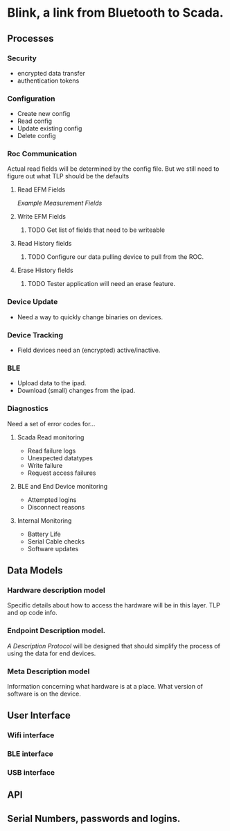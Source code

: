 * Blink, a link from Bluetooth to Scada.
** Processes
*** Security
+ encrypted data transfer 
+ authentication tokens
*** Configuration
+ Create new config
+ Read config
+ Update existing config
+ Delete config
*** Roc Communication
Actual read fields will be determined by the config file.
But we still need to figure out what TLP should be the defaults
**** Read EFM Fields
[[80946809.pdf][Example Measurement Fields]]
**** Write EFM Fields
***** TODO Get list of fields that need to be writeable
**** Read History fields
***** TODO Configure our data pulling device to pull from the ROC.
**** Erase History fields
***** TODO Tester application will need an erase feature.
*** Device Update
+  Need a way to quickly change binaries on devices.
*** Device Tracking
+ Field devices need an (encrypted) active/inactive.
*** BLE
+ Upload data to the ipad.
+ Download (small) changes from the ipad.
*** Diagnostics 
Need a set of error codes for...
**** Scada Read monitoring
+ Read failure logs
+ Unexpected datatypes
+ Write failure
+ Request access failures
**** BLE and End Device monitoring
+ Attempted logins
+ Disconnect reasons
**** Internal Monitoring
+ Battery Life
+ Serial Cable checks
+ Software updates
** Data Models
*** Hardware description model
Specific details about how to access the hardware
will be in this layer. TLP and op code info.
*** Endpoint Description model.
[[blink-ble-services.md][A Description Protocol]] will be designed that 
should simplify the process of using the data for
end devices.  

*** Meta Description model
Information concerning what hardware is at a place.
What version of software is on the device.
** User Interface
*** Wifi interface
*** BLE interface
*** USB interface
** API
** Serial Numbers, passwords and logins.

